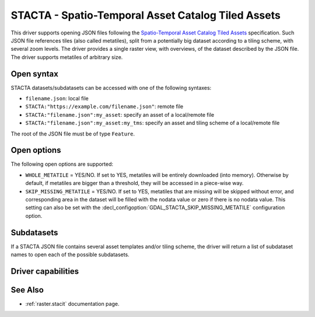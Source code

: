 .. _raster.stacta:

================================================================================
STACTA - Spatio-Temporal Asset Catalog Tiled Assets
================================================================================

.. versionadded:: 3.3

.. shortname:: STACTA

.. built_in_by_default::

This driver supports opening JSON files following the
`Spatio-Temporal Asset Catalog Tiled Assets <https://github.com/stac-extensions/tiled-assets>`_
specification. Such JSON file references tiles (also called metatiles), split
from a potentially big dataset according to a tiling scheme, with several zoom
levels. The driver provides a single raster view, with overviews, of the dataset
described by the JSON file. The driver supports metatiles of arbitrary size.

Open syntax
-----------

STACTA datasets/subdatasets can be accessed with one of the following syntaxes:

* ``filename.json``: local file

* ``STACTA:"https://example.com/filename.json"``: remote file

* ``STACTA:"filename.json":my_asset``: specify an asset of a local/remote file

* ``STACTA:"filename.json":my_asset:my_tms``: specify an asset and tiling scheme of a local/remote file

The root of the JSON file must be of type ``Feature``.

Open options
------------

The following open options are supported:

* ``WHOLE_METATILE`` = YES/NO. If set to YES, metatiles will be entirely downloaded
  (into memory). Otherwise by default, if metatiles are bigger than a threshold,
  they will be accessed in a piece-wise way.

* ``SKIP_MISSING_METATILE`` = YES/NO. If set to YES, metatiles that are missing
  will be skipped without error, and corresponding area in the dataset will be
  filled with the nodata value or zero if there is no nodata value. This setting
  can also be set with the :decl_configoption:`GDAL_STACTA_SKIP_MISSING_METATILE`
  configuration option.

Subdatasets
-----------

If a STACTA JSON file contains several asset templates and/or tiling scheme,
the driver will return a list of subdataset names to open each of the possible
subdatasets.

Driver capabilities
-------------------

.. supports_virtualio::

See Also
--------

-  :ref:`raster.stacit` documentation page.
